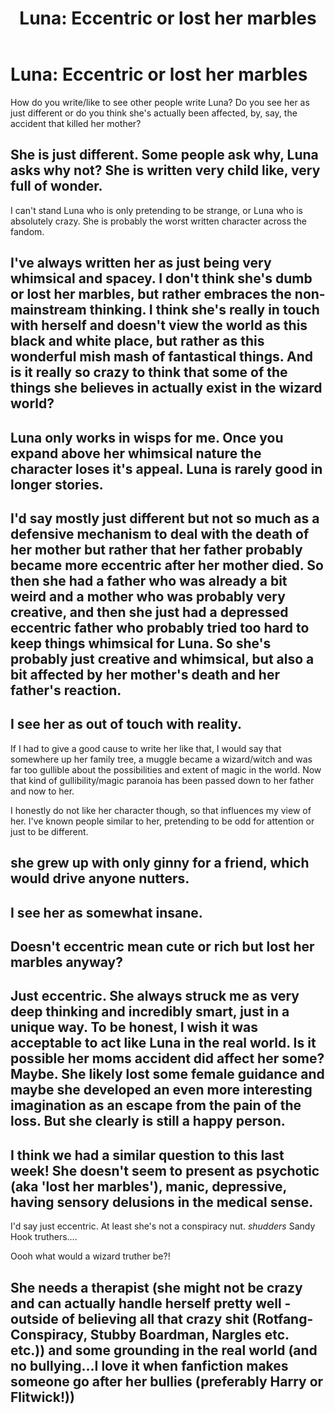 #+TITLE: Luna: Eccentric or lost her marbles

* Luna: Eccentric or lost her marbles
:PROPERTIES:
:Author: difinity1
:Score: 1
:DateUnix: 1466737864.0
:DateShort: 2016-Jun-24
:FlairText: Discussion
:END:
How do you write/like to see other people write Luna? Do you see her as just different or do you think she's actually been affected, by, say, the accident that killed her mother?


** She is just different. Some people ask why, Luna asks why not? She is written very child like, very full of wonder.

I can't stand Luna who is only pretending to be strange, or Luna who is absolutely crazy. She is probably the worst written character across the fandom.
:PROPERTIES:
:Author: howtopleaseme
:Score: 9
:DateUnix: 1466743300.0
:DateShort: 2016-Jun-24
:END:


** I've always written her as just being very whimsical and spacey. I don't think she's dumb or lost her marbles, but rather embraces the non-mainstream thinking. I think she's really in touch with herself and doesn't view the world as this black and white place, but rather as this wonderful mish mash of fantastical things. And is it really so crazy to think that some of the things she believes in actually exist in the wizard world?
:PROPERTIES:
:Author: GwynethAnne
:Score: 4
:DateUnix: 1466745632.0
:DateShort: 2016-Jun-24
:END:


** Luna only works in wisps for me. Once you expand above her whimsical nature the character loses it's appeal. Luna is rarely good in longer stories.
:PROPERTIES:
:Author: lelelesdx
:Score: 3
:DateUnix: 1466772379.0
:DateShort: 2016-Jun-24
:END:


** I'd say mostly just different but not so much as a defensive mechanism to deal with the death of her mother but rather that her father probably became more eccentric after her mother died. So then she had a father who was already a bit weird and a mother who was probably very creative, and then she just had a depressed eccentric father who probably tried too hard to keep things whimsical for Luna. So she's probably just creative and whimsical, but also a bit affected by her mother's death and her father's reaction.
:PROPERTIES:
:Author: TheAxeofMetal
:Score: 3
:DateUnix: 1466774149.0
:DateShort: 2016-Jun-24
:END:


** I see her as out of touch with reality.

If I had to give a good cause to write her like that, I would say that somewhere up her family tree, a muggle became a wizard/witch and was far too gullible about the possibilities and extent of magic in the world. Now that kind of gullibility/magic paranoia has been passed down to her father and now to her.

I honestly do not like her character though, so that influences my view of her. I've known people similar to her, pretending to be odd for attention or just to be different.
:PROPERTIES:
:Author: SaeculaSaeculorum
:Score: 2
:DateUnix: 1466744272.0
:DateShort: 2016-Jun-24
:END:


** she grew up with only ginny for a friend, which would drive anyone nutters.
:PROPERTIES:
:Author: tomintheconer
:Score: 2
:DateUnix: 1466871420.0
:DateShort: 2016-Jun-25
:END:


** I see her as somewhat insane.
:PROPERTIES:
:Score: 1
:DateUnix: 1466743503.0
:DateShort: 2016-Jun-24
:END:


** Doesn't eccentric mean cute or rich but lost her marbles anyway?
:PROPERTIES:
:Author: eteitaxiv
:Score: 1
:DateUnix: 1466761707.0
:DateShort: 2016-Jun-24
:END:


** Just eccentric. She always struck me as very deep thinking and incredibly smart, just in a unique way. To be honest, I wish it was acceptable to act like Luna in the real world. Is it possible her moms accident did affect her some? Maybe. She likely lost some female guidance and maybe she developed an even more interesting imagination as an escape from the pain of the loss. But she clearly is still a happy person.
:PROPERTIES:
:Author: Noexit007
:Score: 1
:DateUnix: 1466798252.0
:DateShort: 2016-Jun-25
:END:


** I think we had a similar question to this last week! She doesn't seem to present as psychotic (aka 'lost her marbles'), manic, depressive, having sensory delusions in the medical sense.

I'd say just eccentric. At least she's not a conspiracy nut. /shudders/ Sandy Hook truthers....

Oooh what would a wizard truther be?!
:PROPERTIES:
:Author: femmewitch
:Score: 1
:DateUnix: 1466994384.0
:DateShort: 2016-Jun-27
:END:


** She needs a therapist (she might not be crazy and can actually handle herself pretty well - outside of believing all that crazy shit (Rotfang-Conspiracy, Stubby Boardman, Nargles etc. etc.)) and some grounding in the real world (and no bullying...I love it when fanfiction makes someone go after her bullies (preferably Harry or Flitwick!))
:PROPERTIES:
:Author: Laxian
:Score: 1
:DateUnix: 1468784527.0
:DateShort: 2016-Jul-18
:END:
